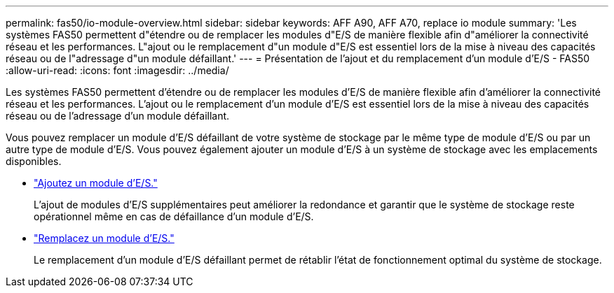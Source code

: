 ---
permalink: fas50/io-module-overview.html 
sidebar: sidebar 
keywords: AFF A90, AFF A70, replace io module 
summary: 'Les systèmes FAS50 permettent d"étendre ou de remplacer les modules d"E/S de manière flexible afin d"améliorer la connectivité réseau et les performances. L"ajout ou le remplacement d"un module d"E/S est essentiel lors de la mise à niveau des capacités réseau ou de l"adressage d"un module défaillant.' 
---
= Présentation de l'ajout et du remplacement d'un module d'E/S - FAS50
:allow-uri-read: 
:icons: font
:imagesdir: ../media/


[role="lead"]
Les systèmes FAS50 permettent d'étendre ou de remplacer les modules d'E/S de manière flexible afin d'améliorer la connectivité réseau et les performances. L'ajout ou le remplacement d'un module d'E/S est essentiel lors de la mise à niveau des capacités réseau ou de l'adressage d'un module défaillant.

Vous pouvez remplacer un module d'E/S défaillant de votre système de stockage par le même type de module d'E/S ou par un autre type de module d'E/S. Vous pouvez également ajouter un module d'E/S à un système de stockage avec les emplacements disponibles.

* link:io-module-add.html["Ajoutez un module d'E/S."]
+
L'ajout de modules d'E/S supplémentaires peut améliorer la redondance et garantir que le système de stockage reste opérationnel même en cas de défaillance d'un module d'E/S.

* link:io-module-replace.html["Remplacez un module d'E/S."]
+
Le remplacement d'un module d'E/S défaillant permet de rétablir l'état de fonctionnement optimal du système de stockage.


